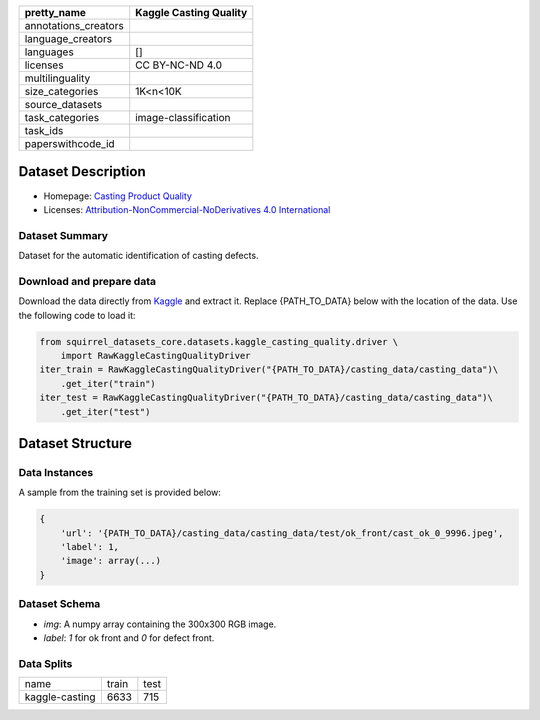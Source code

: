 .. list-table::
    :header-rows: 1

    *   - pretty_name
        - Kaggle Casting Quality
    *   - annotations_creators
        -
    *   - language_creators
        -
    *   - languages
        - []
    *   - licenses
        - CC BY-NC-ND 4.0
    *   - multilinguality
        -
    *   - size_categories
        - 1K<n<10K
    *   - source_datasets
        -
    *   - task_categories
        - image-classification
    *   - task_ids
        -
    *   - paperswithcode_id
        -
    
Dataset Description
###################

* Homepage: `Casting Product Quality <https://www.kaggle.com/ravirajsinh45/real-life-industrial-dataset-of-casting-product>`_
* Licenses: `Attribution-NonCommercial-NoDerivatives 4.0 International <https://creativecommons.org/licenses/by-nc-nd/4.0/>`_
 
Dataset Summary
***************

Dataset for the automatic identification of casting defects.

Download and prepare data
*************************

Download the data directly from `Kaggle <https://www.kaggle.com/ravirajsinh45/real-life-industrial-dataset-of-casting-product>`_ and extract it. Replace {PATH_TO_DATA} below with the location of the data. Use the following code to load it:

.. code-block:: python

    from squirrel_datasets_core.datasets.kaggle_casting_quality.driver \ 
        import RawKaggleCastingQualityDriver
    iter_train = RawKaggleCastingQualityDriver("{PATH_TO_DATA}/casting_data/casting_data")\
        .get_iter("train")
    iter_test = RawKaggleCastingQualityDriver("{PATH_TO_DATA}/casting_data/casting_data")\
        .get_iter("test")


Dataset Structure
###################

Data Instances
**************

A sample from the training set is provided below:

.. code-block::

    {
        'url': '{PATH_TO_DATA}/casting_data/casting_data/test/ok_front/cast_ok_0_9996.jpeg', 
        'label': 1, 
        'image': array(...)
    }

Dataset Schema
**************

- `img`: A numpy array containing the 300x300 RGB image.
- `label`: `1` for ok front and `0` for defect front.
 
Data Splits
***********

+--------------+-----+----+
|   name       |train|test|
+--------------+-----+----+
|kaggle-casting|6633 |715 | 
+--------------+-----+----+

..
    Dataset Creation
    ################

    Curation Rationale
    ******************

    [More Information Needed]
    
    Source Data
    ***********

    Initial Data Collection and Normalization

    [More Information Needed]
    
    Annotations
    ***********

    Annotation process
    
    [More Information Needed]
    
    Who are the annotators?
    
    [More Information Needed]
    
    Personal and Sensitive Information
    **********************************

    [More Information Needed]
    
    Considerations for Using the Data
    ####################################

    Social Impact of Dataset
    **********************************

    [More Information Needed]
    
    Discussion of Biases
    **********************************

    [More Information Needed]
    
    Other Known Limitations
    **********************************

    [More Information Needed]
    
    Citation Information
    **********************************

    [More Information Needed]
